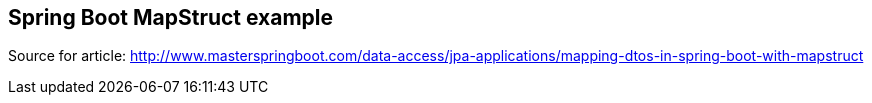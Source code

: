== Spring Boot MapStruct example

Source for article: http://www.masterspringboot.com/data-access/jpa-applications/mapping-dtos-in-spring-boot-with-mapstruct

